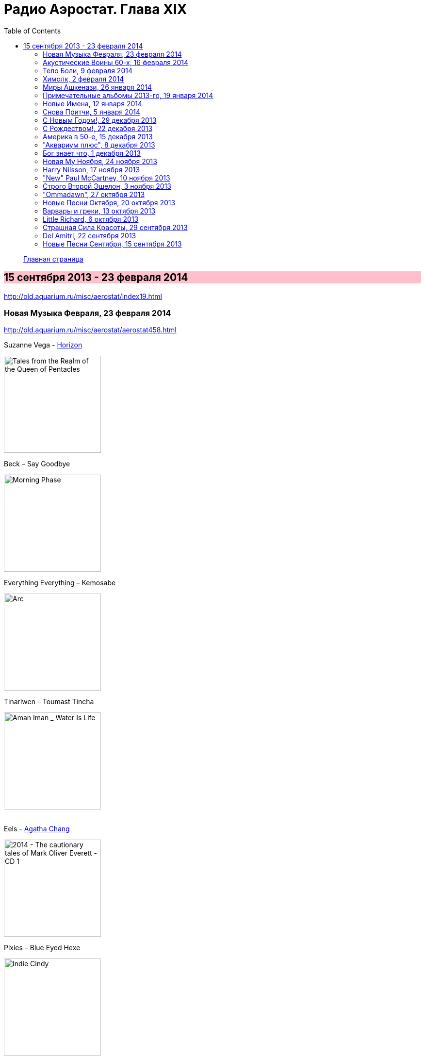 = Радио Аэростат. Глава XIX
:toc: left

> link:aerostat.html[Главная страница]

== 15 сентября 2013 - 23 февраля 2014

<http://old.aquarium.ru/misc/aerostat/index19.html>

++++
<style>
h2 {
  background-color: #FFC0CB;
}
h3 {
  clear: both;
}
</style>
++++

=== Новая Музыка Февраля, 23 февраля 2014

<http://old.aquarium.ru/misc/aerostat/aerostat458.html>

.Suzanne Vega - link:SUZANNE%20VEGA/2014%20-%20Tales%20from%20the%20Realm%20of%20the%20Queen%20of%20Pentacles/lyrics/pentacles.html#_horizon_there_is_a_road[Horizon]
image:SUZANNE VEGA/2014 - Tales from the Realm of the Queen of Pentacles/cover.jpg[Tales from the Realm of the Queen of Pentacles,200,200,role="thumb left"]

.Beck – Say Goodbye
image:BECK/Morning Phase/Cover.jpg[Morning Phase,200,200,role="thumb left"]

.Everything Everything – Kemosabe
image:Everything Everything - Arc/folder.jpg[Arc,200,200,role="thumb left"]

.Tinariwen – Toumast Tincha
image:TINARIWEN/Aman Iman _ Water Is Life/cover.jpg[Aman Iman _ Water Is Life,200,200,role="thumb left"]

++++
<br clear="both">
++++

.Eels - link:EELS/Eels%20-%202014%20-%20The%20cautionary%20tales%20of%20Mark%20Oliver%20Everett%20-%20CD%201/lyrics/tales.html#_agatha_chang[Agatha Chang]
image:EELS/Eels - 2014 - The cautionary tales of Mark Oliver Everett - CD 1/cover.jpg[2014 - The cautionary tales of Mark Oliver Everett - CD 1,200,200,role="thumb left"]

.Pixies – Blue Eyed Hexe
image:PIXIES/Indie Cindy/cover.png[Indie Cindy,200,200,role="thumb left"]

[%hardbreaks]
Temples – Keep In The Dark
Damon Albarn – Everyday Robots
Grip Weeds – She Don't Care About Time
Suzanne Vega - link:SUZANNE%20VEGA/2014%20-%20Tales%20from%20the%20Realm%20of%20the%20Queen%20of%20Pentacles/lyrics/pentacles.html#_silver_bridge[Silver Bridge]

++++
<br clear="both">
++++

=== Акустические Воины 60-х, 16 февраля 2014

<http://old.aquarium.ru/misc/aerostat/aerostat457.html>

.Simon & Garfunkel - link:SIMON%20&%20GARFUNKEL/Simon%20&%20Garfunkel%20-%20Sounds%20of%20Silence/lyrics/silence.html#_blues_run_the_game[Blues Runs The Game]
image:SIMON & GARFUNKEL/Simon & Garfunkel - Sounds of Silence/cover.jpg[Sounds of Silence,200,200,role="thumb left"]

.Gerry Rafferty – Her Father Didn't Like Me Anyway
image:Billy Connolly & Gerry Rafferty - Best Of The Humblebums/cover.jpg[Best Of The Humblebums,200,200,role="thumb left"]

[%hardbreaks]
Ralph McTell – Bright And Beautiful Thing
Gerry Rafferty – Keep It To Yourself
Ewan MacColl – Dirty Old Town
Tom Paxton – The Last Thing On My Mind
Matthews Southern Comfort – Castle Far
Клячкин – И Вечный Бой
Ralph McTell – Streets Of London
Jackson C. Frank – My Name Is Carnival
Crosby & Nash – Southbound Train

++++
<br clear="both">
++++

=== Тело Боли, 9 февраля 2014

<http://old.aquarium.ru/misc/aerostat/aerostat456.html>

.REM. - link:REM/REM%20-%20Lifes%20Rich%20Pageant/lyrics/lifes.html#_swan_swan_h[Swan Swan H]
image:REM/REM - Lifes Rich Pageant/cover.jpg[Lifes Rich Pageant,200,200,role="thumb left"]

.Jethro Tull – With You There To Help
image:JETHRO TULL/1970  Benefit/cover.jpg[1970  Benefit,200,200,role="thumb left"]

.Pugwash – Rose In The Garden Of Weeds
image:PUGWASH/2014 - A Rose in a Garden of Weeds/cover.jpg[A Rose in a Garden of Weeds,200,200,role="thumb left"]

.Procol Harum – Beyond The Pale
image:PROCOL HARUM/08-Exotic Birds And Fruit (1974)/cover.jpg[Exotic Birds And Fruit (1974),200,200,role="thumb left"]

++++
<br clear="both">
++++

[%hardbreaks]
Johnny Cash – Hurt
Nirvana – Heart Shaped Box
Peter Gabriel – Apres Moi
King Crimson – Book Of Saturdays
J. S. Bach – Gavotte. Suite #1
Cat Stevens – Fill My Eyes

++++
<br clear="both">
++++

=== Химолк, 2 февраля 2014

<http://old.aquarium.ru/misc/aerostat/aerostat455.html>

.Boys Of The Lough – Farewell To Whisky
image:The Boys of the Lough - The Boys of the Lough/cover.jpg[The Boys of the Lough,200,200,role="thumb left"]

.Gentle Good – Marwnad Chang-Kan
image:The Gentle Good - Y Bardd Anfarwol/cover.jpg[Y Bardd Anfarwol,200,200,role="thumb left"]

[%hardbreaks]
Boys Of The Lough – Sweet Rural Shade
Robin Laing – Loons Is Loons
Chieftains – Opening Theme (from Treasure Island)
Sweeney's Men – Willy O'Winsbury
Tim Hart & Maddy Prior – Bring Us In Good Ale
Pentangle – Light Flight
Brass Monkey – The Rose Lawn Cadrille
Boys Of The Lough – Sharon Eubank's Waltz

++++
<br clear="both">
++++

=== Миры Ашкенази, 26 января 2014

<http://old.aquarium.ru/misc/aerostat/aerostat454.html>

.Jethro Tull - link:JETHRO%20TULL/Jethro%20Tull%20-%20Heavy%20Horses/lyrics/horses.html#_one_brown_mouse[One Brown Mouse]
image:JETHRO TULL/Jethro Tull - Heavy Horses/cover.jpg[Heavy Horses,200,200,role="thumb left"]

.Paul Simon – Take Me To The Mardi Gras
image:PAUL SIMON/1973 - There Goes Rhymin Simon/Folder.jpg[There Goes Rhymin Simon,200,200,role="thumb left"]

.Beatles – Magical Mystery Tour
image:THE BEATLES/1967b - Magical Mystery Tour/cover.jpg[Magical Mystery Tour,200,200,role="thumb left"]

.Dead Can Dance – Return Of The She-King
image:DEAD CAN DANCE/2012 - Anastasis/cover.jpg[Anastasis,200,200,role="thumb left"]

++++
<br clear="both">
++++

.King Crimson – 21 Century Schizoid Man
image:KING CRIMSON/1969 - In the Court of the Crimson King/cover.jpg[In the Court of the Crimson King,200,200,role="thumb left"]

[%hardbreaks]
Nobukazu Takemura – White Ship And Small
Robin Williamson – Soor Plums
Nobukazu Takemura – Croon
Beatles – Sea Of Time

++++
<br clear="both">
++++

=== Примечательные альбомы 2013-го, 19 января 2014

<http://old.aquarium.ru/misc/aerostat/aerostat453.html>

.Eels – I'm Your Brave Little Soldier
image:EELS/Eels - 2014 - The cautionary tales of Mark Oliver Everett - CD 1/cover.jpg[2014 - The cautionary tales of Mark Oliver Everett - CD 1,200,200,role="thumb left"]

.Orchestral Manoeuvres In The Dark – Night Cafe 
image:Orchestral Manoeuvres in the Dark/2013 - English Electric/cover.png[English Electric,200,200,role="thumb left"]

.Mum – Eternity Is The Between Breaths
image:MUM/2013 - Smilewound/Cover.jpg[Smilewound,200,200,role="thumb left"]

.David Bowie – Valentine's Day
image:DAVID BOWIE/2013 - The Next Day/cover.jpg[The Next Day,200,200,role="thumb left"]

++++
<br clear="both">
++++

[%hardbreaks]
Arctic Monkeys – Why'd You Only Call Me
John Grant – It Does Not Matter To Him
Adama Koita – Fantainfalla Toyo Bolo
John Vanderslice – How The West Was Won
Bill Callahan – The Sing
Beatles – Bad To Me

++++
<br clear="both">
++++

=== Новые Имена, 12 января 2014

<http://old.aquarium.ru/misc/aerostat/aerostat452.html>

.Gentle Good – Meddyliau Distaw'r Nos
image:The Gentle Good - Y Bardd Anfarwol/cover.jpg[Y Bardd Anfarwol,200,200,role="thumb left"]

[%hardbreaks]
Asgeir – Nyfallio Regn
Asgeir – Lupin Intrigue
William Fitzsimmons – I Kissed A Girl
Tigran Hamasyan – Seafarer
Tape Five – Dixie Bisquits
Joseph Ruarri – Got My Share
Psapp – Leaving In Coffins
Eric Church – Springsteen
Аквариум – Новогоднее поздравление 

++++
<br clear="both">
++++

=== Cнова Притчи, 5 января 2014

<http://old.aquarium.ru/misc/aerostat/aerostat451.html>

.Jethro Tull – Songs From The Wood
image:JETHRO TULL/1977  Songs From The Wood/cover.jpg[1977  Songs From The Wood,200,200,role="thumb left"]

.Tom Petty – Echo
image:TOM PETTY/Tom Petty - Echo/cover.jpg[Echo,200,200,role="thumb left"]

.Tom Waits – Jersey Girl
image:TOM WAITS/Tom Waits 1980 - Heartattack And Vine/cover.jpg[Heartattack And Vine,200,200,role="thumb left"]

.Cat Stevens – Silent Sunlight
image:CAT STEVENS/Catch Bull At Four/front.jpg[Catch Bull At Four,200,200,role="thumb left"]

++++
<br clear="both">
++++

.Cat Stevens – Where Do The Children Play
image:CAT STEVENS/Cat Stevens - The Very Best Of/cover.jpg[The Very Best Of,200,200,role="thumb left"]

.5 Hand Reel – Ae Fond Kiss
image:5 Hand Reel/For A That/cover.jpg[For A That,200,200,role="thumb left"]

[%hardbreaks]
Tommy Sands – Road To Aughnacloy
Frank Harte/Donal Lunny – Henry Joy
Tim Buckley – Morning Glory

++++
<br clear="both">
++++

=== С Новым Годом!, 29 декабря 2013

<http://old.aquarium.ru/misc/aerostat/aerostat450.html>

.Archie Fisher - Joy Of My Heart
image:ARCHIE FISHER/2008 - Windward Away/cover.jpg[Windward Away,200,200,role="thumb left"]

.Kate Rusby - The Holly And The Ivy
image:KATE RUSBY/2008 - Sweet Bells/cover.jpg[Sweet Bells,200,200,role="thumb left"]

[%hardbreaks]
5 Hand Reel - Freedom Come-All-Ye
Beatles - I Want To Tell You
Van Morrison - Brand New Day
Beatles? - Now And Then
Сплин - Мороз по коже
Семеро Из Под Камней - Андромеда
Борис Рубекин - Planxty BG
Louis Armstrong - Winter Wonderland

++++
<br clear="both">
++++

=== С Рождеством!, 22 декабря 2013

<http://old.aquarium.ru/misc/aerostat/aerostat449.html>

[%hardbreaks]
Bing Crosby - Here Comes Santa Claus
Dean Martin - Peace On Earth/Silent Night
Maddy Prior - On Christmas Night
Dropkick Murphrys - The Season's Upon Us
Eddy Arnold - C-H-R-I-S-T-M-A-S
Dave King - Christmas And You
Pretenders - 2000 Miles
Kate Rusby - Cranbrook
Albion Christmas Band - Alderbury Wassail
Bing Crosby - Do You Hear What I Hear
Bing Crosby - White Christmas 

++++
<br clear="both">
++++

=== Америка в 50-е, 15 декабря 2013

<http://old.aquarium.ru/misc/aerostat/aerostat448.html>

[%hardbreaks]
Les Paul And Mary Ford - Vaya Con Dios
Eve Boswell - Sugar Bush
Tennessee Ernie Ford - The Ballad Of Davy
The Four Knights - I Love The Sunshine Of Your Smile
Marylin Monro - I Wanna Be Loved By You
Dean Martin - Mambo Italiano
Ink Spots - If I Didn't Care
Larry Hooper - Oh Happy Day
Jimmie Rodgers - Kisses Sweeter Than Wine
Four Freshmen - Graduation Day
Elvis Presley - Blue Suede Shoes
Michael Holliday - In Love

++++
<br clear="both">
++++

=== "Аквариум плюс", 8 декабря 2013

<http://old.aquarium.ru/misc/aerostat/aerostat447.html>

[%hardbreaks]
Аквариум - Как Движется Лед
Аквариум - Молитва И Пост
Аквариум - Рухнул
Аквариум - Сердце Из Песка
Аквариум - Кошка Моря
Аквариум - Сутра Ледоруба
Аквариум - Синее Небо Белые Облака
Аквариум - Из Хрустального Захолустья
Аквариум - Песнь Весеннего Восстановления 

++++
<br clear="both">
++++

=== Бог знает что, 1 декабря 2013

<http://old.aquarium.ru/misc/aerostat/aerostat446.html>

.Procol Harum - Luskus Delph
image:PROCOL HARUM/Procol Harum - Broken Barricades/images.jpg[Broken Barricades,200,200,role="thumb left"]

[%hardbreaks]
Neil Finn - Song Of The Lonely Mountain
БГ - Праздник Урожая Во Дворце Труда
БГ - Не Было Такой И Не Будет
Dechen Shak-Dagsay - Dolma
Berlioz - Symphonie Fantastique.2. Un Bal
Beatles - Hey Jude

++++
<br clear="both">
++++

=== Новая Му Ноября, 24 ноября 2013

<http://old.aquarium.ru/misc/aerostat/aerostat445.html>

[%hardbreaks]
Sting - What Have We Got?
Connan Mockasin - Do I Make You Shy?
Blitzen Trapper - Feel The Chill
Boy George - Nice And Slow
Master Musicians Of Jajouka - Djebala Hill
David Bowie - Atomica
Christie Moore - St. Arthur's Day
Motorhead - Lost Woman Blues
Clannad - Rhapsody Nagrann

++++
<br clear="both">
++++

=== Harry Nilsson, 17 ноября 2013

<http://old.aquarium.ru/misc/aerostat/aerostat444.html>

[%hardbreaks]
Harry Nilsson - I Guess The Lord Must Be In NYC
Harry Nilsson - I Said Goodbye To Me
Harry Nilsson - Good Old Desk
Harry Nilsson - Cuddly Toy
Harry Nilsson - Me & My Arrow
Harry Nilsson - Coconut
Harry Nilsson - Living Without You
Harry Nilsson - Without You
Harry Nilsson - You're Breaking My Heart
Harry Nilsson - Nobody Cares About The Railroads
Harry Nilsson - Loop Di Loop
Harry Nilsson - Mr. Bojangles

++++
<br clear="both">
++++

=== "New" Paul McCartney, 10 ноября 2013

<http://old.aquarium.ru/misc/aerostat/aerostat443.html>

.Paul McCartney – Save Us
image:PAUL MCCARTNEY/2013 - New (deluxe edition)/cover.jpg[New (deluxe edition),200,200,role="thumb left"]

[%hardbreaks]
Paul McCartney – New
Paul McCartney – Appreciate
Paul McCartney – On My Way To Work
Paul McCartney – Alligator
Paul McCartney – Queenie Eye
Paul McCartney – Hosanna
Paul McCartney – Looking At Her
Paul McCartney – Struggle
Paul McCartney – Turned Out
Paul McCartney – Everybody Out There 

++++
<br clear="both">
++++

=== Строго Второй Эшелон, 3 ноября 2013

<http://old.aquarium.ru/misc/aerostat/aerostat442.html>

[%hardbreaks]
Those New Puritans – Fragment Two
Fat Freddy's Drop – Blackbird
Steve Jansen – December Train
Laura Mvula – Green Garden
Johnny Dowd – Easy Money
Grimes – Genesis
Mavis Staples – You Are Not Alone 

++++
<br clear="both">
++++

=== "Ommadawn", 27 октября 2013

<http://old.aquarium.ru/misc/aerostat/aerostat441.html>

.Mike Oldfield – Ommadawn Part 1
image:Mike Oldfield/1975 - Ommadawn/Front.png[Ommadawn,200,200,role="thumb left"]

[%hardbreaks]
Mike Oldfield – Ommadawn Part 2
Mike Oldfield – On Horseback

++++
<br clear="both">
++++

=== Новые Песни Октября, 20 октября 2013

<http://old.aquarium.ru/misc/aerostat/aerostat440.html>

.Paul McCartney – Alligator
image:PAUL MCCARTNEY/2013 - New (deluxe edition)/cover.jpg[New (deluxe edition),200,200,role="thumb left"]

.Cotton Mather – Animal Show
image:COTTON MATHER/Cotton Mather - Kon Tiki/Folder.jpg[Kon Tiki,200,200,role="thumb left"]

.Fratellis – We Need Medicine
image:Fratellis/2013 - We Need Medicine/cover.png[We Need Medicine,200,200,role="thumb left"]

[%hardbreaks]
Peter Gabriel & S. Merritt – Not One Of Us
Kelley Stoltz – Marcy
Gary Numan – I Am Dust
Robert Plant & Sss – I'm Your Witch Doctor
Of Montreal – Obsidian Currents
Jonathan Wilson – Trials Of Jonathan
Fratellis – Seven Days Seven Nights

++++
<br clear="both">
++++

=== Варвары и греки, 13 октября 2013

<http://old.aquarium.ru/misc/aerostat/aerostat439.html>

.REM - link:REM/REM%20-%20Document/lyrics/document.html#_exhuming_mccarthy[Exhuming McCarthy]
image:REM/REM - Document/cover.jpg[Document,200,200,role="thumb left"]

.Jethro Tull – Wind Up
image:JETHRO TULL/1971  Aqualung/cover.jpg[1971  Aqualung,200,200,role="thumb left"]

[%hardbreaks]
David Bowie – Kooks
D.A.F. – Der Rauber Und Der Prinz
Massive Attack – Karmacoma
Radiohead – 22
Red Hot Chili Peppers – We Believe
Jethro Tull – Hymn 43
Rolling Stones – Undercover Of The Night
Torelli – Sonata A Cinque: Allegro
Future Cloud & Radar – Green Mountain Clover

++++
<br clear="both">
++++

=== Little Richard, 6 октября 2013

<http://old.aquarium.ru/misc/aerostat/aerostat438.html>

[%hardbreaks]
Little Richard – Keep A Knockin'
Little Richard – Bama Lama Bama Loo
Little Richard – True, Fine Mama
Little Richard – Rip It Up
Little Richard – Ready Teddy
Little Richard – Tutti Frutti
Little Richard – Long Tall Sally
Little Richard – Slippin' And Slidin'
Little Richard – The Girl Can't Help It
Little Richard – Seach Me Lord
Little Richard – Certainly Lord
Little Richard – Lucille
Little Richard – Ooh! My Soul
Little Richard – Baby Don't You Tear My Clothes
Little Richard – Boo Hoo Hoo Hoo

++++
<br clear="both">
++++

=== Страшная Сила Красоты, 29 сентября 2013

<http://old.aquarium.ru/misc/aerostat/aerostat437.html>

[%hardbreaks]
Lemon Jelly – His Majesty King Raam
Lightning Seeds – Perfect
Аквариум – Красота Это Страшная Сила
Red Hot Chili Peppers – Someone
Beck – Lost Cause
Tom Petty – Square One
Leisure Society – Save It For Someone
Leonard Cohen – Crazy To Love You
Blood Sweat & Tears – And When I Die
Beatles – I Will

++++
<br clear="both">
++++

=== Del Amitri, 22 сентября 2013

<http://old.aquarium.ru/misc/aerostat/aerostat436.html>

.Del Amitri – Not Where It's At
image:Del Amitri/1997 - Some Other Suckers Parade/Folder.jpg[Some Other Suckers Parade,200,200,role="thumb left"]

.Del Amitri – Roll To Me
image:Del Amitri/Hatful of Rain - The Best of Del Amitri/cover.jpg[The Best of Del Amitri,200,200,role="thumb left"]

[%hardbreaks]
Del Amitri – Cry To Be Found
Del Amitri – Some Other Sucker's Parade
Del Amitri – Be My Downfall
Del Amitri – Driving With The Brakes On
Del Amitri – Tell Her This
Del Amitri – Always The Last To Know
Del Amitri – Life Is Full
Del Amitri – Won't Make It Better 

++++
<br clear="both">
++++

=== Новые Песни Сентября, 15 сентября 2013

<http://old.aquarium.ru/misc/aerostat/aerostat435.html>

.Pixies – Andro Queen
image:PIXIES/Indie Cindy/cover.png[Indie Cindy,200,200,role="thumb left"]

.Pond – Giant Tortoise
image:Pond - Hobo Rocket/cover.jpg[Hobo Rocket,200,200,role="thumb left"]

.Mum – Toothwheels
image:MUM/2013 - Smilewound/Cover.jpg[Smilewound,200,200,role="thumb left"]

[%hardbreaks]
Justin Currie – Bend To My Will
Caliphone – The Orchids
Bob Dylan – Railroad Bill
Polyphonic Spree – You're Golden
Paul McCartney – New
БГ – Губернатор
Justin Currie – Priscilla 
